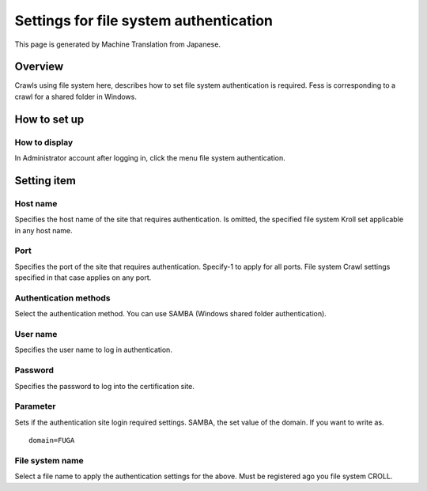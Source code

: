 =======================================
Settings for file system authentication
=======================================

This page is generated by Machine Translation from Japanese.

Overview
========

Crawls using file system here, describes how to set file system
authentication is required. Fess is corresponding to a crawl for a
shared folder in Windows.

How to set up
=============

How to display
--------------

In Administrator account after logging in, click the menu file system
authentication.

|image0|

Setting item
============

Host name
---------

Specifies the host name of the site that requires authentication. Is
omitted, the specified file system Kroll set applicable in any host
name.

Port
----

Specifies the port of the site that requires authentication. Specify-1
to apply for all ports. File system Crawl settings specified in that
case applies on any port.

Authentication methods
----------------------

Select the authentication method. You can use SAMBA (Windows shared
folder authentication).

User name
---------

Specifies the user name to log in authentication.

Password
--------

Specifies the password to log into the certification site.

Parameter
---------

Sets if the authentication site login required settings. SAMBA, the set
value of the domain. If you want to write as.

::

    domain=FUGA

File system name
----------------

Select a file name to apply the authentication settings for the above.
Must be registered ago you file system CROLL.

.. |image0| image:: /images/en/6.0/admin/fileAuthentication-1.png
